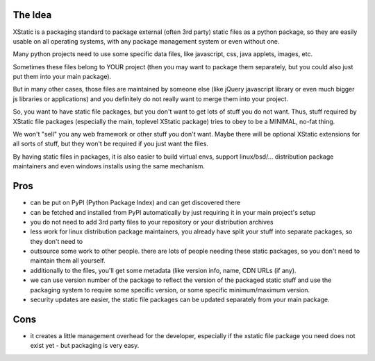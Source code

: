 The Idea
========

XStatic is a packaging standard to package external (often 3rd party) static
files as a python package, so they are easily usable on all operating systems,
with any package management system or even without one.

Many python projects need to use some specific data files, like javascript,
css, java applets, images, etc.

Sometimes these files belong to YOUR project (then you may want to package
them separately, but you could also just put them into your main package).

But in many other cases, those files are maintained by someone else (like
jQuery javascript library or even much bigger js libraries or applications)
and you definitely do not really want to merge them into your project.

So, you want to have static file packages, but you don't want to get lots of
stuff you do not want. Thus, stuff required by XStatic file packages (especially
the main, toplevel XStatic package) tries to obey to be a MINIMAL, no-fat thing.

We won't "sell" you any web framework or other stuff you don't want.
Maybe there will be optional XStatic extensions for all sorts of stuff, but
they won't be required if you just want the files.

By having static files in packages, it is also easier to build virtual envs,
support linux/bsd/... distribution package maintainers and even windows installs
using the same mechanism.

Pros
====
* can be put on PyPI (Python Package Index) and can get discovered there
* can be fetched and installed from PyPI automatically by just requiring it
  in your main project's setup
* you do not need to add 3rd party files to your repository or your distribution
  archives
* less work for linux distribution package maintainers, you already have split
  your stuff into separate packages, so they don't need to
* outsource some work to other people. there are lots of people needing these
  static packages, so you don't need to maintain them all yourself.
* additionally to the files, you'll get some metadata (like version info, name,
  CDN URLs (if any).
* we can use version number of the package to reflect the version of the packaged
  static stuff and use the packaging system to require some specific version,
  or some specific minimum/maximum version.
* security updates are easier, the static file packages can be updated separately
  from your main package.

Cons
====
* it creates a little management overhead for the developer, especially if the
  xstatic file package you need does not exist yet - but packaging is very easy.


